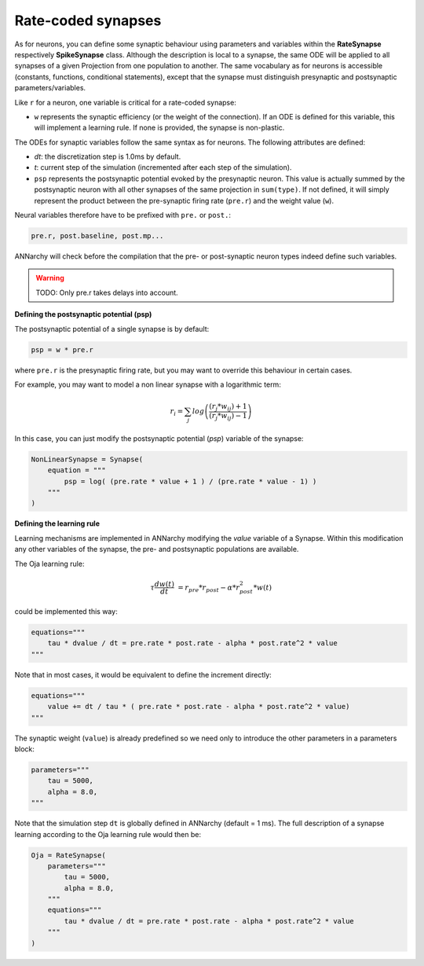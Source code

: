 *******************************
Rate-coded synapses
*******************************

As for neurons, you can define some synaptic behaviour using parameters and variables within the **RateSynapse** respectively **SpikeSynapse** class. Although the description is local to a synapse, the same ODE will be applied to all synapses of a given Projection from one population to another. The same vocabulary as for neurons is accessible (constants, functions, conditional statements), except that the synapse must distinguish presynaptic and postsynaptic parameters/variables. 

Like ``r`` for a neuron, one variable is critical for a rate-coded synapse:

* ``w`` represents the synaptic efficiency (or the weight of the connection). If an ODE is defined for this variable, this will implement a learning rule. If none is provided, the synapse is non-plastic.

The ODEs for synaptic variables follow the same syntax as for neurons. The following attributes are defined:

* *dt*: the discretization step is 1.0ms by default. 

* *t*: current step of the simulation (incremented after each step of the simulation).

* ``psp`` represents the postsynaptic potential evoked by the presynaptic neuron. This value is actually summed by the postsynaptic neuron with all other synapses of the same projection in ``sum(type)``. If not defined, it will simply represent the product between the pre-synaptic firing rate (``pre.r``) and the weight value (``w``).

Neural variables therefore have to be prefixed with ``pre.`` or ``post.``: 

.. code-block:: python

    pre.r, post.baseline, post.mp...
    
ANNarchy will check before the compilation that the pre- or post-synaptic neuron types indeed define such variables.

.. warning::

    TODO: Only pre.r takes delays into account.

**Defining the postsynaptic potential (psp)**

The postsynaptic potential of a single synapse is by default:

.. code-block:: python

    psp = w * pre.r
    
where ``pre.r`` is the presynaptic firing rate, but you may want to override this behaviour in certain cases. 

For example, you may want to model a non linear synapse with a logarithmic term:

    .. math::
    
        r_{i} = \sum_j log \left( \frac {( r_{j} * w_{ij} ) + 1 } { ( r_{j} * w_{ij} ) - 1 } \right)

In this case, you can just modify the postsynaptic potential (*psp*) variable of the synapse:

.. code-block:: python 

    NonLinearSynapse = Synapse( 
        equation = """
            psp = log( (pre.rate * value + 1 ) / (pre.rate * value - 1) )
        """
    )

**Defining the learning rule**

Learning mechanisms are implemented in ANNarchy modifying the *value* variable of a Synapse. Within this modification any other variables of the synapse, the pre- and postsynaptic populations are available. 

The Oja learning rule:

.. math::

    \tau \frac{d w(t)}{dt} &= r_{pre} * r_{post} - \alpha * r_{post}^2 * w(t) 

could be implemented this way:

.. code-block:: python 

    equations="""
        tau * dvalue / dt = pre.rate * post.rate - alpha * post.rate^2 * value
    """
    
Note that in most cases, it would be equivalent to define the increment directly:

.. code-block:: python 

    equations="""
        value += dt / tau * ( pre.rate * post.rate - alpha * post.rate^2 * value)
    """

The synaptic weight (``value``) is already predefined so we need only to introduce the other parameters in a parameters block:

.. code-block:: python 

    parameters="""
        tau = 5000,
        alpha = 8.0,
    """

Note that the simulation step ``dt`` is  globally defined in ANNarchy (default = 1 ms). The full description of a synapse learning according to the Oja learning rule would then be:

.. code-block:: python 

    Oja = RateSynapse(
        parameters="""
            tau = 5000,
            alpha = 8.0,
        """
        equations="""
            tau * dvalue / dt = pre.rate * post.rate - alpha * post.rate^2 * value
        """
    )




    
